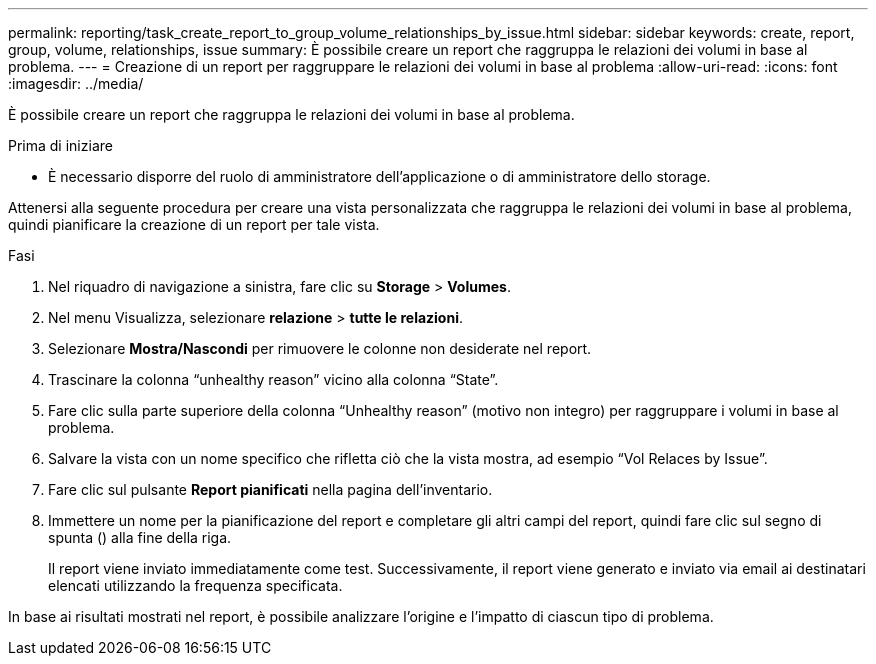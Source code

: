 ---
permalink: reporting/task_create_report_to_group_volume_relationships_by_issue.html 
sidebar: sidebar 
keywords: create, report, group, volume, relationships, issue 
summary: È possibile creare un report che raggruppa le relazioni dei volumi in base al problema. 
---
= Creazione di un report per raggruppare le relazioni dei volumi in base al problema
:allow-uri-read: 
:icons: font
:imagesdir: ../media/


[role="lead"]
È possibile creare un report che raggruppa le relazioni dei volumi in base al problema.

.Prima di iniziare
* È necessario disporre del ruolo di amministratore dell'applicazione o di amministratore dello storage.


Attenersi alla seguente procedura per creare una vista personalizzata che raggruppa le relazioni dei volumi in base al problema, quindi pianificare la creazione di un report per tale vista.

.Fasi
. Nel riquadro di navigazione a sinistra, fare clic su *Storage* > *Volumes*.
. Nel menu Visualizza, selezionare *relazione* > *tutte le relazioni*.
. Selezionare *Mostra/Nascondi* per rimuovere le colonne non desiderate nel report.
. Trascinare la colonna "`unhealthy reason`" vicino alla colonna "`State`".
. Fare clic sulla parte superiore della colonna "`Unhealthy reason`" (motivo non integro) per raggruppare i volumi in base al problema.
. Salvare la vista con un nome specifico che rifletta ciò che la vista mostra, ad esempio "`Vol Relaces by Issue`".
. Fare clic sul pulsante *Report pianificati* nella pagina dell'inventario.
. Immettere un nome per la pianificazione del report e completare gli altri campi del report, quindi fare clic sul segno di spunta (image:../media/blue_check.gif[""]) alla fine della riga.
+
Il report viene inviato immediatamente come test. Successivamente, il report viene generato e inviato via email ai destinatari elencati utilizzando la frequenza specificata.



In base ai risultati mostrati nel report, è possibile analizzare l'origine e l'impatto di ciascun tipo di problema.

